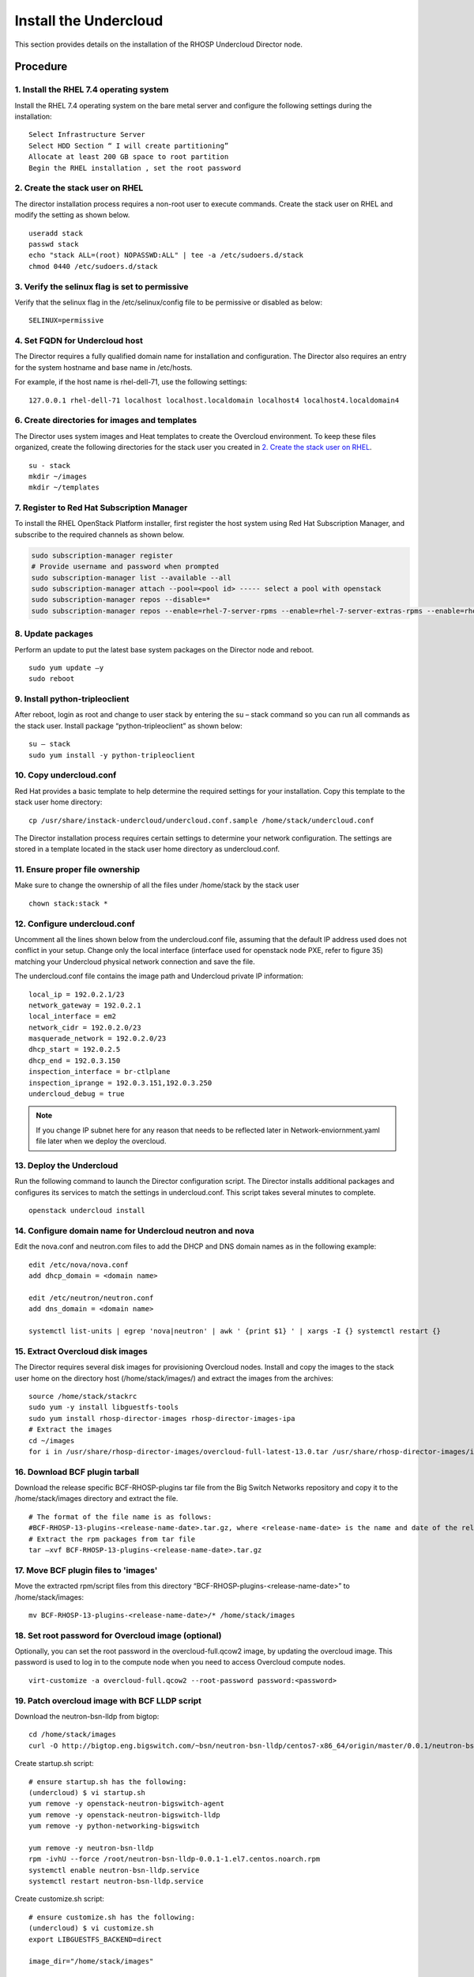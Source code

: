 Install the Undercloud
======================

This section provides details on the installation of the RHOSP Undercloud Director node.

Procedure
#########

1. Install the RHEL 7.4 operating system
****************************************
Install the RHEL 7.4 operating system on the bare metal server and configure
the following settings during the installation:

::

    Select Infrastructure Server
    Select HDD Section “ I will create partitioning”
    Allocate at least 200 GB space to root partition
    Begin the RHEL installation , set the root password


2. Create the stack user on RHEL
********************************

The director installation process requires a non-root user to execute commands.
Create the stack user on RHEL and modify the setting as shown below.

::

    useradd stack
    passwd stack
    echo "stack ALL=(root) NOPASSWD:ALL" | tee -a /etc/sudoers.d/stack
    chmod 0440 /etc/sudoers.d/stack

3. Verify the selinux flag is set to permissive
***********************************************

Verify that the selinux flag in the /etc/selinux/config file to be permissive
or disabled as below:

::

    SELINUX=permissive

4. Set FQDN for Undercloud host
*******************************

The Director requires a fully qualified domain name for installation and
configuration. The Director also requires an entry for the system hostname and
base name in /etc/hosts.

For example, if the host name is rhel-dell-71, use the following settings:

::

    127.0.0.1 rhel-dell-71 localhost localhost.localdomain localhost4 localhost4.localdomain4

6. Create directories for images and templates
**********************************************

The Director uses system images and Heat templates to create the Overcloud
environment. To keep these files organized, create the following directories
for the stack user you created in `2. Create the stack user on RHEL`_.

::

    su - stack
    mkdir ~/images
    mkdir ~/templates

7. Register to Red Hat Subscription Manager
*******************************************
To install the RHEL OpenStack Platform installer, first register the host
system using Red Hat Subscription Manager, and subscribe to the required
channels as shown below.

.. code-block:: bash

    sudo subscription-manager register
    # Provide username and password when prompted
    sudo subscription-manager list --available --all
    sudo subscription-manager attach --pool=<pool id> ----- select a pool with openstack
    sudo subscription-manager repos --disable=*
    sudo subscription-manager repos --enable=rhel-7-server-rpms --enable=rhel-7-server-extras-rpms --enable=rhel-7-server-rh-common-rpms --enable=rhel-ha-for-rhel-7-server-rpms --enable=rhel-7-server-openstack-13-rpms

8. Update packages
******************

Perform an update to put the latest base system packages on the Director node
and reboot.

::

    sudo yum update –y
    sudo reboot

9. Install python-tripleoclient
*******************************

After reboot, login as root and change to user stack by entering the su – stack
command so you can run all commands as the stack user. Install package
“python-tripleoclient” as shown below:

::

    su – stack
    sudo yum install -y python-tripleoclient


10. Copy undercloud.conf
************************

Red Hat provides a basic template to help determine the required settings for
your installation. Copy this template to the stack user home directory:

::

    cp /usr/share/instack-undercloud/undercloud.conf.sample /home/stack/undercloud.conf

The Director installation process requires certain settings to determine your
network configuration. The settings are stored in a template located in the
stack user home directory as undercloud.conf.

11. Ensure proper file ownership
********************************

Make sure to change the ownership of all the files under /home/stack by the stack user

::

    chown stack:stack *

12. Configure undercloud.conf
*****************************

Uncomment all the lines shown below from the undercloud.conf file, assuming
that the default IP address used does not conflict in your setup. Change only
the local interface (interface used for openstack node PXE, refer to figure 35)
matching your Undercloud physical network connection and save the file.

The undercloud.conf file contains the image path and Undercloud private IP
information:

::

    local_ip = 192.0.2.1/23
    network_gateway = 192.0.2.1
    local_interface = em2
    network_cidr = 192.0.2.0/23
    masquerade_network = 192.0.2.0/23
    dhcp_start = 192.0.2.5
    dhcp_end = 192.0.3.150
    inspection_interface = br-ctlplane
    inspection_iprange = 192.0.3.151,192.0.3.250
    undercloud_debug = true

.. note:: If you change IP subnet here for any reason that needs to be
          reflected later in Network-enviornment.yaml file later when we
          deploy the overcloud.

13. Deploy the Undercloud
*************************

Run the following command to launch the Director configuration script. The
Director installs additional packages and configures its services to match the
settings in undercloud.conf.
This script takes several minutes to complete.

::

    openstack undercloud install

14. Configure domain name for Undercloud neutron and nova
*********************************************************

Edit the nova.conf and neutron.com files to add the DHCP and DNS domain names
as in the following example:

::

    edit /etc/nova/nova.conf
    add dhcp_domain = <domain name>

    edit /etc/neutron/neutron.conf
    add dns_domain = <domain name>

    systemctl list-units | egrep 'nova|neutron' | awk ' {print $1} ' | xargs -I {} systemctl restart {}

15. Extract Overcloud disk images
*********************************

The Director requires several disk images for provisioning Overcloud nodes.
Install and copy the images to the stack user home on the directory host
(/home/stack/images/) and extract the images from the archives:

::

    source /home/stack/stackrc
    sudo yum -y install libguestfs-tools
    sudo yum install rhosp-director-images rhosp-director-images-ipa
    # Extract the images
    cd ~/images
    for i in /usr/share/rhosp-director-images/overcloud-full-latest-13.0.tar /usr/share/rhosp-director-images/ironic-python-agent-latest-13.0.tar; do tar -xvf $i; done

16. Download BCF plugin tarball
*******************************

Download the release specific BCF-RHOSP-plugins tar file from the Big Switch
Networks repository and copy it to the /home/stack/images directory and extract
the file.

::

    # The format of the file name is as follows:
    #BCF-RHOSP-13-plugins-<release-name-date>.tar.gz, where <release-name-date> is the name and date of the release.
    # Extract the rpm packages from tar file
    tar –xvf BCF-RHOSP-13-plugins-<release-name-date>.tar.gz

17. Move BCF plugin files to 'images'
*************************************
Move the extracted rpm/script files from this directory
“BCF-RHOSP-plugins-<release-name-date>” to /home/stack/images:

::

    mv BCF-RHOSP-13-plugins-<release-name-date>/* /home/stack/images

18. Set root password for Overcloud image (optional)
****************************************************

Optionally, you can set the root password in the overcloud-full.qcow2 image,
by updating the overcloud image.
This password is used to log in to the compute node when you need to access
Overcloud compute nodes.

::

    virt-customize -a overcloud-full.qcow2 --root-password password:<password>

19. Patch overcloud image with BCF LLDP script
**********************************************

Download the neutron-bsn-lldp from bigtop:

::

    cd /home/stack/images
    curl -O http://bigtop.eng.bigswitch.com/~bsn/neutron-bsn-lldp/centos7-x86_64/origin/master/0.0.1/neutron-bsn-lldp-0.0.1-1.el7.centos.noarch.rpm ./

Create startup.sh script:

::

    # ensure startup.sh has the following:
    (undercloud) $ vi startup.sh
    yum remove -y openstack-neutron-bigswitch-agent
    yum remove -y openstack-neutron-bigswitch-lldp
    yum remove -y python-networking-bigswitch

    yum remove -y neutron-bsn-lldp
    rpm -ivhU --force /root/neutron-bsn-lldp-0.0.1-1.el7.centos.noarch.rpm
    systemctl enable neutron-bsn-lldp.service
    systemctl restart neutron-bsn-lldp.service

Create customize.sh script:

::

    # ensure customize.sh has the following:
    (undercloud) $ vi customize.sh
    export LIBGUESTFS_BACKEND=direct

    image_dir="/home/stack/images"

    virt-customize -a ${image_dir}/overcloud-full.qcow2 --upload neutron-bsn-lldp-0.0.1-1.el7.centos.noarch.rpm:/root/
    virt-customize -a ${image_dir}/overcloud-full.qcow2 --firstboot startup.sh

Make both customize.sh and startup.sh as executables and run customize.sh:

::

    chmod +x startup.sh customize.sh
    ./customize.sh



20. Upload the customized Overcloud image
*****************************************
Run the following command to import these images into the Director:

::

    openstack image delete overcloud-full # Only needed If you have uploaded image before.
    openstack overcloud image upload

21. Configure Overcloud container images
****************************************
A containerized Overcloud requires access to a registry with the required
container images.

This process is outlined in the following document -
https://access.redhat.com/documentation/en-us/red_hat_openstack_platform/13/html/director_installation_and_usage/configuring-a-container-image-source

The following example uses the “Local Registry” type to create a container registry.

Upstream docker containers are pulled from `registry.access.redhat.com` and Big Switch Networks specific containers are pulled from `registry.connect.redhat.com`.
Login to redhat portal is required before pulling Big Switch Networks specific containers. All the steps are detailed below.

21.1. Create a template to upload the images to the local registry
^^^^^^^^^^^^^^^^^^^^^^^^^^^^^^^^^^^^^^^^^^^^^^^^^^^^^^^^^^^^^^^^^^

::

    (undercloud) $ source stackrc
    (undercloud) $ openstack overcloud container image prepare \
    --namespace=registry.access.redhat.com/rhosp13 \
    --push-destination=192.168.24.1:8787 \
    --prefix=openstack- \
    --tag-from-label {version}-{release} \
    --output-env-file=/home/stack/templates/overcloud_images.yaml \
    --output-images-file /home/stack/local_registry_images.yaml

21.2. This creates two files, check that they exist
^^^^^^^^^^^^^^^^^^^^^^^^^^^^^^^^^^^^^^^^^^^^^^^^^^^

The previous step creates two files:

 - `local_registry_images.yaml`, which contains container image information from the remote source. Use this file to pull the images from the Red Hat Container Registry (registry.access.redhat.com) to the undercloud.
 - `overcloud_images.yaml`, which contains the eventual image locations on the undercloud. You include this file with your deployment.

Check that both files exist.

Also make sure to copy `local_registry_bigswitch.yaml` and
`overcloud_image_bigswitch.yaml` to the respective folders `/home/stack` and
`/home/stack/templates`.

21.3. Pull the container images
^^^^^^^^^^^^^^^^^^^^^^^^^^^^^^^

Copy `local_registry_image_bigswitch.yaml` from the `yamls` directory of the extracted tarball of Big Switch Networks plugin.

::

    (undercloud) $ cp /home/stack/images/<BCF Plugin tarball>/yamls/local_registry_images_bigswitch.yaml /home/stack
    (undercloud) $ cat local_registry_images_bigswitch.yaml
    container_images:
    - imagename: registry.connect.redhat.com/bigswitch/rhosp13-openstack-neutron-server-bigswitch:13.0-1
      push_destination: <REGISTRY_IP>:8787

    # REGISTRY_IP == undercloud ctlplane IP == 192.168.24.1

.. note:: Update the `REGISTRY_IP` to the undercloud ctlplane IP.

.. warning:: Remove Horizon related container images if present. These are
             not working right now due to HTTPD permission issue. I will update
             the guide and sent a note as soon as its available.

Login to the Red Hat portal before pulling the container images:

::

   (undercloud) $ sudo docker login registry.connect.redhat.com

Upload images to local registry:

::

    (undercloud) $ sudo openstack overcloud container image upload \
    --config-file /home/stack/local_registry_images.yaml \
    --config-file /home/stack/local_registry_images_bigswitch.yaml \
    --verbose

21.4. The images are now stored on the undercloud’s docker-distribution registry
^^^^^^^^^^^^^^^^^^^^^^^^^^^^^^^^^^^^^^^^^^^^^^^^^^^^^^^^^^^^^^^^^^^^^^^^^^^^^^^^

To view the list of images on the undercloud’s docker-distribution registry using the following command:

::

    (undercloud) $  curl http://192.168.24.1:8787/v2/_catalog | jq .repositories[]

To view a list of tags for a specific image, use the skopeo command:

::

    (undercloud) $ skopeo inspect --tls-verify=false docker://192.168.24.1:8787/rhosp13/openstack-keystone | jq .RepoTags[]

To verify a tagged image, use the skopeo command:

::

    (undercloud) $ skopeo inspect --tls-verify=false docker://192.168.24.1:8787/rhosp13/openstack-keystone:13.0-44

The registry configuration is ready.

22. Define the nameserver for the environment
*********************************************

Overcloud nodes require a nameserver so that they can resolve hostnames through
DNS. The nameserver is defined in the Undercloud neutron subnet.

::

    openstack subnet list
    openstack subnet set --dns-nameserver 8.8.8.8 [subnet-uuid]
    # To Verify
    openstack subnet show [subnet-uuid]

This completes the Undercloud Director node installation and configuration.
Now it is ready to deploy the Overcloud (OpenStack cluster).
